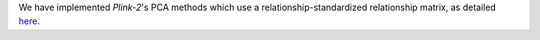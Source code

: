 We have implemented `Plink-2`'s PCA methods which use a relationship-standardized relationship matrix, as detailed `here <https://www.cog-genomics.org/plink/2.0/strat#pca>`_.